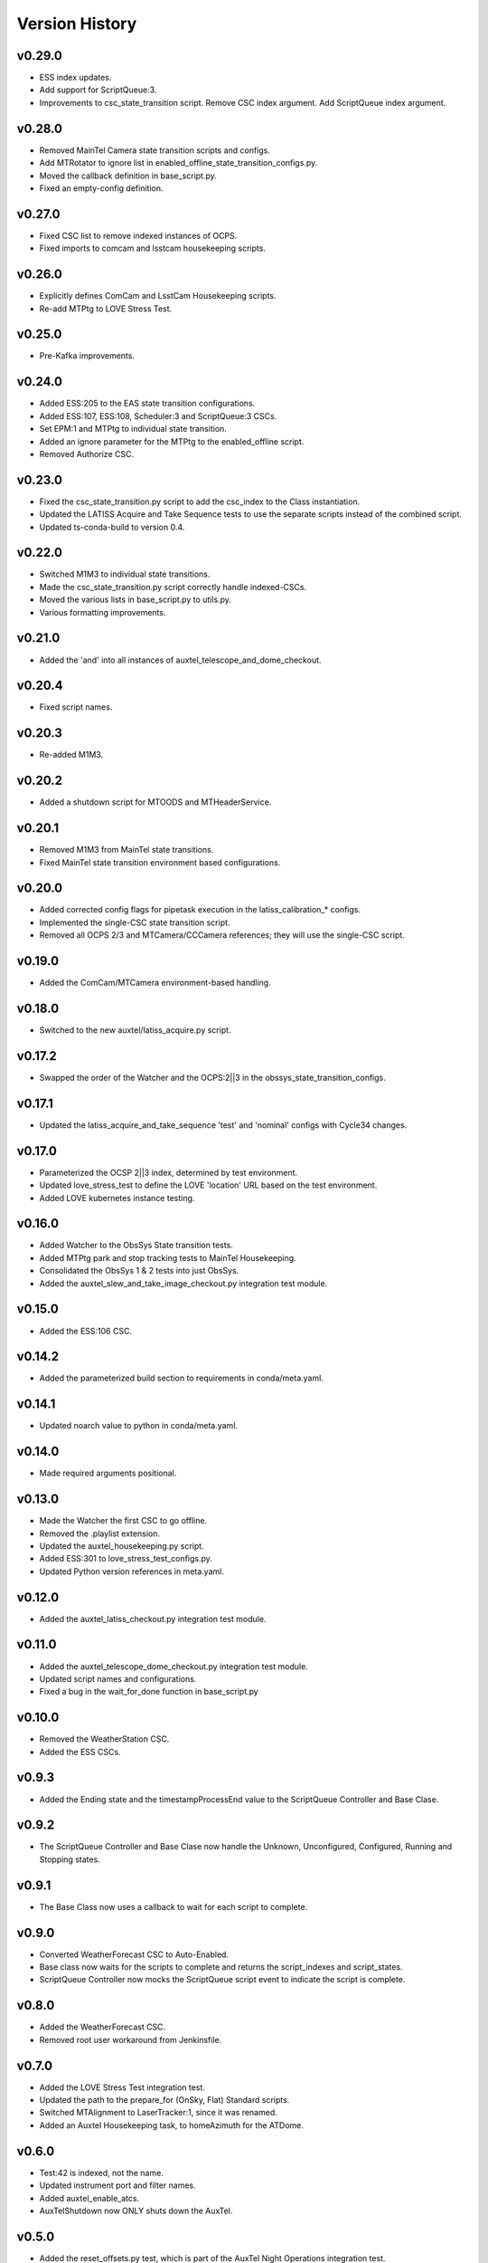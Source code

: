.. _Version_History:

===============
Version History
===============

.. At the time of writing the Version history/release notes are not yet standardized amongst CSCs.
.. Until then, it is not expected that both a version history and a release_notes be maintained.
.. It is expected that each CSC link to whatever method of tracking is being used for that CSC until standardization occurs.
.. No new work should be required in order to complete this section.
.. Below is an example of a version history format.

v0.29.0
-------
* ESS index updates.
* Add support for ScriptQueue:3.
* Improvements to csc_state_transition script. Remove CSC index argument. Add ScriptQueue index argument.

v0.28.0
-------
* Removed MainTel Camera state transition scripts and configs.
* Add MTRotator to ignore list in enabled_offline_state_transition_configs.py.
* Moved the callback definition in base_script.py.
* Fixed an empty-config definition.

v0.27.0
-------
* Fixed CSC list to remove indexed instances of OCPS.
* Fixed imports to comcam and lsstcam housekeeping scripts.

v0.26.0
-------
* Explicitly defines ComCam and LsstCam Housekeeping scripts.
* Re-add MTPtg to LOVE Stress Test.

v0.25.0
-------
* Pre-Kafka improvements.

v0.24.0
-------
* Added ESS:205 to the EAS state transition configurations.
* Added ESS:107, ESS:108, Scheduler:3 and ScriptQueue:3 CSCs.
* Set EPM:1 and MTPtg to individual state transition.
* Added an ignore parameter for the MTPtg to the enabled_offline script.
* Removed Authorize CSC.

v0.23.0
-------
* Fixed the csc_state_transition.py script to add the csc_index to the Class instantiation.
* Updated the LATISS Acquire and Take Sequence tests to use the separate scripts instead of the combined script.
* Updated ts-conda-build to version 0.4.

v0.22.0
-------
* Switched M1M3 to individual state transitions.
* Made the csc_state_transition.py script correctly handle indexed-CSCs.
* Moved the various lists in base_script.py to utils.py.
* Various formatting improvements.

v0.21.0
-------
* Added the 'and' into all instances of auxtel_telescope_and_dome_checkout.

v0.20.4
-------
* Fixed script names.

v0.20.3
-------
* Re-added M1M3.

v0.20.2
-------
* Added a shutdown script for MTOODS and MTHeaderService.

v0.20.1
-------
* Removed M1M3 from MainTel state transitions.
* Fixed MainTel state transition environment based configurations.

v0.20.0
-------
* Added corrected config flags for pipetask execution in the latiss_calibration_* configs.
* Implemented the single-CSC state transition script.
* Removed all OCPS 2/3 and MTCamera/CCCamera references; they will use the single-CSC script.

v0.19.0
-------
* Added the ComCam/MTCamera environment-based handling.

v0.18.0
-------
* Switched to the new auxtel/latiss_acquire.py script.

v0.17.2
-------
* Swapped the order of the Watcher and the OCPS:2||3 in the obssys_state_transition_configs.

v0.17.1
-------
* Updated the latiss_acquire_and_take_sequence 'test' and 'nominal' configs with Cycle34 changes.

v0.17.0
-------
* Parameterized the OCSP 2||3 index, determined by test environment.
* Updated love_stress_test to define the LOVE 'location' URL based on the test environment.
* Added LOVE kubernetes instance testing.

v0.16.0
-------
* Added Watcher to the ObsSys State transition tests.
* Added MTPtg park and stop tracking tests to MainTel Housekeeping.
* Consolidated the ObsSys 1 & 2 tests into just ObsSys.
* Added the auxtel_slew_and_take_image_checkout.py integration test module.

v0.15.0
-------
* Added the ESS:106 CSC.

v0.14.2
-------
* Added the parameterized build section to requirements in conda/meta.yaml.

v0.14.1
-------
* Updated noarch value to python in conda/meta.yaml.

v0.14.0
-------
* Made required arguments positional.

v0.13.0
-------
* Made the Watcher the first CSC to go offline.
* Removed the .playlist extension.
* Updated the auxtel_housekeeping.py script.
* Added ESS:301 to love_stress_test_configs.py.
* Updated Python version references in meta.yaml.

v0.12.0
-------
* Added the auxtel_latiss_checkout.py integration test module.

v0.11.0
-------
* Added the auxtel_telescope_dome_checkout.py integration test module.
* Updated script names and configurations.
* Fixed a bug in the wait_for_done function in base_script.py

v0.10.0
-------
* Removed the WeatherStation CSC.
* Added the ESS CSCs.

v0.9.3
------
* Added the Ending state and the timestampProcessEnd value to the ScriptQueue Controller and Base Clase. 

v0.9.2
------
* The ScriptQueue Controller and Base Clase now handle the Unknown, Unconfigured, Configured, Running and Stopping states.

v0.9.1
-------
* The Base Class now uses a callback to wait for each script to complete. 

v0.9.0
------
* Converted WeatherForecast CSC to Auto-Enabled.
* Base class now waits for the scripts to complete and returns the script_indexes and script_states.
* ScriptQueue Controller now mocks the ScriptQueue script event to indicate the script is complete.

v0.8.0
------
* Added the WeatherForecast CSC.
* Removed root user workaround from Jenkinsfile.

v0.7.0
------
* Added the LOVE Stress Test integration test.
* Updated the path to the prepare_for (OnSky, Flat) Standard scripts.
* Switched MTAlignment to LaserTracker:1, since it was renamed.
* Added an Auxtel Housekeeping task, to homeAzimuth for the ATDome.

v0.6.0
------
* Test:42 is indexed, not the name.
* Updated instrument port and filter names.
* Added auxtel_enable_atcs.
* AuxTelShutdown now ONLY shuts down the AuxTel.

v0.5.0
------
* Added the reset_offsets.py test, which is part of the AuxTel Night Operations integration test.
* Fixed some typos in comcam_calibrations.py.
* The load_camera_playlist.py script now correctly sets the index based on the Camera.
* Various minor configuration updates and improvements.

v0.4.1
------
* Fixed a script name.
* Correctly marked scripts as External.

v0.4.0
------
* Various miscellaneous tasks
   * Added the track-for argument to auxtel_track_target.py.
   * Added the --no-repeat flag to run_camera_playlist.py.
   * Renamed run_camera_playlist to load_camera_playlist.
   * Renamed auxtel_prepare_for_flatfield to auxtel_prepare_for_flat.
   * Removed standstill.yaml from configs/obssys2_state_transition_configs.py.
* Added the AuxTel and ComCam Image Taking Verification tests.
* Added the get_current_date classmethod to python/lsst/ts/IntegrationTests/base_script.py.
* Added the AuxTel and ComCam calibrations tests.
* Added the AuxTel Night Operations tests.
* Added the parameterized module to the install list.

v0.3.0
------
* Added the AuxTel and MainTel housekeeping tasks. These set the system to the desired state after the initial set of integration tests are complete.
* Added the Authorize CSC.

v0.2.1
------
* Fixed the order of scripts in enabled_offline.py so the ScriptQueue is shutoff last.

v.0.2.0
-------
* Added the standalone tests for the MTAirCompressor.
* Switched to pyproject.toml.
* Added many new integration test scripts.

v0.1.1
------
* Changed queue placement from AFTER to LAST.

v0.1.0
------
* Created base script class for handling common work.
* Create script controller for unit testing.
* Created registry mechanism for handling script configurations.
* Implemented first part of AuxTel visit test.

v0.0.1
------
* Initial version: integration test and documentation infrastructure in place, but no real content, yet.
